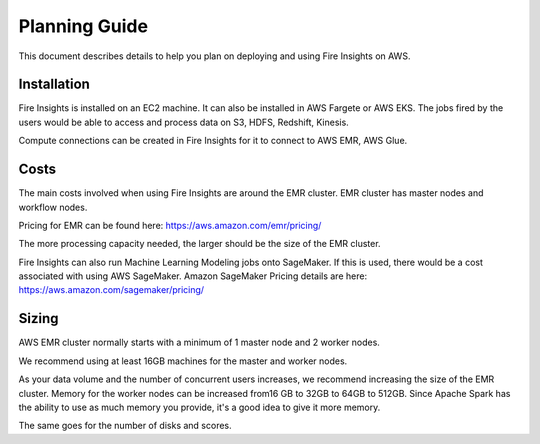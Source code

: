 Planning Guide
=================

This document describes details to help you plan on deploying and using Fire Insights on AWS.

Installation
--------

Fire Insights is installed on an EC2 machine. It can also be installed in AWS Fargete or AWS EKS. The jobs fired by the users would be able to access and process data on S3, HDFS, Redshift, Kinesis.

Compute connections can be created in Fire Insights for it to connect to AWS EMR, AWS Glue.

Costs
-----

The main costs involved when using Fire Insights are around the EMR cluster. EMR cluster has master nodes and workflow nodes.

Pricing for EMR can be found here: https://aws.amazon.com/emr/pricing/

The more processing capacity needed, the larger should be the size of the EMR cluster.

Fire Insights can also run Machine Learning Modeling jobs onto SageMaker. If this is used, there would be a cost associated with using AWS SageMaker. Amazon SageMaker Pricing details are here: https://aws.amazon.com/sagemaker/pricing/


Sizing
------

AWS EMR cluster normally starts with a minimum of 1 master node and 2 worker nodes. 

We recommend using at least 16GB machines for the master and worker nodes.

As your data volume and the number of concurrent users increases, we recommend increasing the size of the EMR cluster. Memory for the worker nodes can be increased from16 GB to 32GB to 64GB to 512GB. Since Apache Spark has the ability to use as much memory you provide, it's a good idea to give it more memory.

The same goes for the number of disks and scores.
